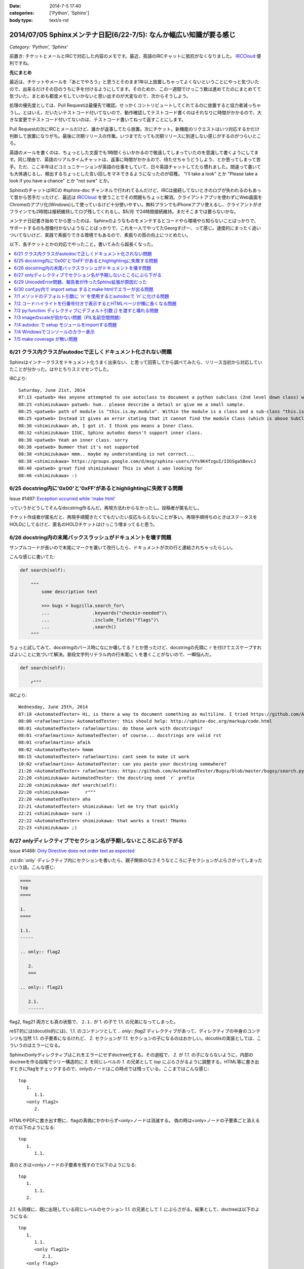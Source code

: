 :date: 2014-7-5 17:40
:categories: ['Python', 'Sphinx']
:body type: text/x-rst

====================================================================
2014/07/05 Sphinxメンテナ日記(6/22-7/5): なんか幅広い知識が要る感じ
====================================================================

*Category: 'Python', 'Sphinx'*

前置き: チケットとメールとIRCで対応した内容のメモです。最近、英語のIRCチャットに抵抗がなくなりました。 IRCCloud_ 便利ですね。

.. _IRCCloud: https://www.irccloud.com/

**先にまとめ**

最近は、チケットやメールを「あとでやろう」と思うとそのまま1年以上放置しちゃってよくないということにやっと気づいたので、出来るだけその日のうちに手を付けるようにしてます。そのためか、この一週間でけっこう数は進めてたのにまとめてて気づいた。まとめも都度メモしていかないと思い出すのが大変なので、次からそうしよう。

処理の優先度としては、Pull Requestは最優先で確認。せっかくコントリビュートしてくれてるのに放置すると協力者減っちゃうし。とはいえ、だいたいテストコード付いてないので、動作確認してテストコード書くのはそれなりに時間がかかるので、大きな変更でテストコード付いてないのは、テストコード書いてねって返すことにします。

Pull Requestの次にIRCとメールだけど、誰かが返事してたら放置。次にチケット。新機能のリクエストはいつ対応するかだけ判断して放置になりがち。最後に次期リリースの作業。いつまでたっても次期リリースに到達しない感じがするのがつらいところ。

英語のメールを書くのは、ちょっとした文面でも1時間くらいかかるので敬遠してしまっていたのを意識して書くようにしてます。同じ理由で、英語のリアルタイムチャットは、返事に時間がかかるので、待たせちゃうどうしよう、とか思ってしまって苦手。ただ、ここ半年ほどコミュニケーションが英語の仕事をしていて、日々英語チャットしてたら慣れました。間違って書いても大体通じるし、頻出するちょっとした言い回しをマネできるようになったのが収穫。 "I'll take a look" とか "Please take a look if you have a chance" とか "not sure" とか。

SphinxのチャットはIRCの #sphinx-doc チャンネルで行われてるんだけど、IRCは接続してないときのログが失われるのもあって昔から苦手だったけど、最近は IRCCloud_ を使うことでその問題もちょっと解消。クライアントアプリを使わずにWeb画面をChromeのアプリ化(Windows)して使っているけど十分使いやすい。無料プランでもiPhoneアプリ使えるし、クライアントがオフラインでも2時間は接続維持してログ残してくれるし。$5/月 で24時間接続維持。まだそこまでは要らないかな。

メンテナ日記書き始めてから思ったのは、Sphinxのようなものをメンテするとコードやら環境やら知らないことばっかりで、サポートするのも想像付かないようなことばっかりで、これを一人でやってたGeorgすげー、って感じ。速度的にまったく追いついてないけど、実践で素振りできる環境でもあるので、素振りの質の向上につとめたい。


以下、各チケットとかの対応でやったこと。書いてみたら超長くなった。

.. contents::
   :local:



6/21 クラス内クラスがautodocで正しくドキュメント化されない問題
===============================================================

Sphinxはインナークラスをドキュメント化うまく出来ない、と思って回答してから調べてみたら、リリース当初から対応していたことが分かった。はやとちりスミマセンでした。

IRCより::

   Saturday, June 21st, 2014
   07:13 <patweb> Has anyone attempted to use autoclass to document a python subclass (2nd level down class) within a module? This does not look possible from what I see.
   08:23 <shimizukawa> patweb: hum.. please describe a detail or give me a small sample.
   08:25 <patweb> path of module is "this.is.my.module". Within the module is a class and a sub-class "this.is.my.module.Class.SubClass". Subclass does not get captured by the autoclass feature
   08:25 <patweb> Instead it gives an error stating that it cannot find the module Class (which is above SubClass in this case)
   08:30 <shimizukawa> ah, I got it. I think you means a Inner Class.
   08:32 <shimizukawa> IIUC, Sphinx autodoc doesn't support inner class.
   08:38 <patweb> Yeah an inner class. sorry
   08:38 <patweb> Bummer that it's not supported
   08:38 <shimizukawa> mmm.. maybe my understanding is not correct...
   08:38 <shimizukawa> https://groups.google.com/d/msg/sphinx-users/VYs9K4fzguI/IIGSga5BevcJ
   08:40 <patweb> great find shimizukawa! This is what i was looking for
   08:46 <shimizukawa> :)


6/25 docstring内に'0x00'と'0xFF'があるとhighlightingに失敗する問題
===================================================================

Issue #1497: `Exception occurred while 'make html'`__

.. __: https://bitbucket.org/birkenfeld/sphinx/issue/1497/exception-occurred-while-make-html

っていうかどうしてそんなdocstring作るんだ。再現方法わからなかったし。投稿者が匿名だし。

チケット作成者が匿名だと、再現手順聞きたくてもだいたい反応もらえないことが多い。再現手順待ちのときはステータスをHOLDにしてるけど、匿名のHOLDチケットはけっこう埋まってると思う。


6/26 docstring内の末尾バックスラッシュがドキュメントを壊す問題
===============================================================

サンプルコードが長いので末尾に\マークを置いて改行したら、ドキュメントが次の行と連結されちゃったらしい。

こんな感じに書いてた:

.. code-block:: python

   def search(self):

       """
           some description text

           >>> bugs = bugzilla.search_for\
           ...                .keywords("checkin-needed")\
           ...                .include_fields("flags")\
           ...                .search()
       """

ちょっと試してみて、docstringのパース時になにか壊してる？とか思ったけど、docstringの先頭に ``r`` を付けてエスケープすればよいことに気づいて解決。普段文字列リテラル内の行末尾に ``\`` を書くことがないので、一瞬悩んだ。

.. code-block:: python

   def search(self):

       r"""



IRCより::

   Wednesday, June 25th, 2014
   07:18 <AutomatedTester> Hi, is there a way to document something as multiline. I tried https://github.com/AutomatedTester/Bugsy/blob/master/bugsy/search.py#L67 but it comes up as 1 line.
   08:00 <rafaelmartins> AutomatedTester: this should help: http://sphinx-doc.org/markup/code.html
   08:01 <AutomatedTester> rafaelmartins: do those work with docstrings?
   08:01 <rafaelmartins> AutomatedTester: of course... docstrings are valid rst
   08:01 <rafaelmartins> afaik
   08:02 <AutomatedTester> hmmm
   08:15 <AutomatedTester> rafaelmartins: cant seem to make it work
   10:02 <rafaelmartins> AutomatedTester: can you paste your docstring somewhere?
   21:26 <AutomatedTester> rafaelmartins: https://github.com/AutomatedTester/Bugsy/blob/master/bugsy/search.py#L67 thats the docstring I want to be multiline
   22:20 <shimizukawa> AutomatedTester: the docstring need `r` prefix
   22:20 <shimizukawa> def search(self):
   22:20 <shimizukawa>      r"""
   22:20 <AutomatedTester> aha
   22:21 <AutomatedTester> shimizukawa: let me try that quickly
   22:21 <shimizukawa> sure :)
   22:22 <AutomatedTester> shimizukawa: that works a treat! THanks
   22:23 <shimizukawa> ;)


6/27 onlyディレクティブでセクション名が予期しないところにぶら下がる
====================================================================

Issue #1488: `Only Directive does not order text as expected`__

.. __: https://bitbucket.org/birkenfeld/sphinx/issue/1488/only-directive-does-not-order-text-as

:rst:dir:`only` ディレクティブ内にセクションを書いたら、親子関係のなさそうなところに子セクションがぶらさがってしまったという話。こんな感じ:

.. code-block:: rst

   ====
   top
   ====

   1.
   ====

   1.1.
   -----

   .. only:: flag2

      2.
      ===

   .. only:: flag21

      2.1.
      ------

flag2, flag21 両方とも真の状態で、 ``2.1.`` が 1. の子で 1.1. の兄弟になってしまった。

reST的には(docutils的には)、1.1. のコンテンツとして `.. only:: flag2` ディレクティブがあって、ディレクティブの中身のコンテンツも当然 1.1. の子要素になるけれど、 `2.` セクションが `1.1.` セクションの子になるのはおかしい。docutilsの実装としては、こういうのはエラーになる。

Sphinxのonlyディレクティブはこれをエラーにせずdoctree化する。その過程で、 `2.` が `1.1.` の子にならないように、内部のdoctreeを作る段階でツリー構造的に `2.` を同じレベルの  `1.` の兄弟として `top` にぶらさがるように調整する。HTML等に書き出すときにflagをチェックするので、onlyのノードはこの時点では残っている。ここまではこんな感じ::

   top
      1.
         1.1.
      <only flag2>
         2.

HTMLやPDFに書き出す際に、flagの真偽にかかわらず<only>ノードは消滅する。
偽の時は<only>ノードの子要素ごと消えるので以下のようになる::

   top
      1.
         1.1.

真のときは<only>ノードの子要素を残すので以下のようになる::

   top
      1.
         1.1.
      2.


`2.1.` も同様に、既に出現している同じレベルのセクション `1.1.` の兄弟として `1.` にぶらさがる。結果として、doctreeは以下のようになる::

   top
      1.
         1.1.
         <only flag21>
            2.1.
      <only flag2>
         2.

ここで、今の実装では `2.1.` は `2.1.` の下にはぶら下がれない。flag2が偽でflag21が真のときに困っちゃうから。代替案があるとすれば、以下のようなdoctreeを生成して、flag2が偽の場合は内包する子要素をまとめて消滅させる感じだろうか::

   top
      1.
         1.1.
      <only flag2>
         2.
            <only flag21>
               2.1.

その場合、後方互換性はなくなるので、変えるの面倒だなあ・・・。とはいえ、現状の実装が分かりやすいかというとそんなこともないので悩ましいところ。

この問題について言及したチケットとblog。

* `Issue #1115: 'only' directive exhibits strange behavior with headers`__
* `'ドキュメントを部分的に公開/非公開にしてビルドする'の実用例 - logiqboard`__

.. __: https://bitbucket.org/birkenfeld/sphinx/issue/1115/only-directive-exhibits-strange-behavior
.. __: http://feiz.hateblo.jp/entry/2012/12/18/153701

ということで、チケットにこのことを書いて、意見ちょーだいと書いて、 Hold。


6/29 UnicodeError問題、報告者が作ったSphinx拡張が原因だった
============================================================
Issue #1196: `Encoding clash when reading sources`__

.. __: https://bitbucket.org/birkenfeld/sphinx/issue/1196/encoding-clash-when-reading-sources


壱年前に一度、Sphinx-1.1.3 がPython3.3に対応してないせいで起きてる問題だと思って返事していたけど、Sphinx-1.2.xでも問題が出るというので再調査。よく見てみたら、トレースバックに、報告者が作った拡張のコードが入っていて、そのコードを見てみたらエンコーディングがdocutilsの期待と合っていなかった。ということで、Invalidにして終了。

気分の問題だけど、Invalidにするのはなんとなく心苦しい感じがする。


6/30 conf,py内で import setup するとmake htmlでエラーが出る問題
================================================================
Issue #1499: `Make "build_sphinx" error more user-friendly when importing setup.py from conf.py`__

.. __: https://bitbucket.org/birkenfeld/sphinx/issue/1499/make-build_sphinx-error-more-user-friendly

conf.py の中で、パッケージのsetup.pyをimportしてパッケージ情報などをドキュメントタイトルなどに利用使用としたようですが、make htmlすると ``module object is not callable`` というエラーが発生したとのこと。

SphinxはSphin拡張(プラグイン)の初期化のために、Sphinx起動時に各拡張のsetup()関数を呼び出す。conf.pyの中にsetup関数を用意すると、conf.py自体をSphinx拡張とみなしてsetup()を呼び出す。 という話が :confval:`extensions` にある。

conf.pyでsetupモジュールをimportしたために、SphinxがSphinx拡張のための関数と勘違いして関数呼び出ししたけど、関数じゃ無くてモジュールだったからエラーになった、という話でした。そこだけ聞くと、setup.pyをimportするなよって思うけど、エラーメッセージがらはヒントがなさ過ぎて自己解決出来なそうだったので、 **Sphinx拡張用のsetupがあったけど呼び出し出来なかったよ、拡張として動作させるためには呼び出し可能なオブジェクトにしてね** というメッセージを表示するように変更した。

今回はエラー停止するように実装したけど、Warning表示してビルド継続するのとどっちが良いかちょっと悩んだ。どうしてエラー停止の方を選んだか既に忘れているので、こういうメモはその日のうちにとらないとダメだな、と改めて思った。

この変更は Sphinx-1.2.3 に含まれます。


7/1 メソッドのデフォルト引数に `'\n'` を使用するとautodocで `'n'` に化ける問題
===============================================================================

Issue #1502: `'\n' in method default args gets munged in autodoc output`__

.. __: https://bitbucket.org/birkenfeld/sphinx/issue/1502/n-in-method-default-args-gets-munged-in

関数でも同じ問題があって、 Sphinx-0.6.6 で修正済みだったけど、メソッドの方で修正漏れてたという話。こういう仕様に関わる処理は2行程度であっても関数に切り出して共通化したほうがいいんだろうな。やってないけど。テストは書いたよ。

この変更は Sphinx-1.2.3 に含まれます。


7/2 コードハイライトを行番号付きで表示するとHTMLページが横に長くなる問題
=========================================================================

ML: `literalinclude and long lines`__

.. __: https://groups.google.com/d/msg/sphinx-users/dKCgqUJcp4M/F8PuLHndBdcJ


:rst:dir:`literalinclude` に ``:linenos:`` オプションを付けるとHTMLが行番号表示と内容表示のためにtableレイアウトになり、テーブルが中身の幅の分だけ広がってしまうという問題。CSSを追加すれば解決。


1. 以下の内容の _static/custom.css ファイルを追加::

    table.highlighttable {
        table-layout: fixed;
        width: 100%;
    }

    table.highlighttable td.linenos {
        width: 1em;
    }

    table.highlighttable td.linenos div.linenodiv {
        text-align: right;
    }

2. conf.py にsetup関数を追加::

    def setup(app):
        app.add_stylesheet('custom.css')

これ、Sphinxのバグっぽいよね。

4日遅れで回答。users ML に返事しても半分くらいは返事が返ってこないのが寂しいかぎり。返事したものをあつめてFAQ作れば質問減るんだろうか。減らないだろうなー。



7/2 py:function ディレクティブにデフォルト引数 `[]` を渡すと壊れる問題
=======================================================================

Issue #1503: `Default parameter with value an empty list ([]) parsed incorrectly.`__

.. __: https://bitbucket.org/birkenfeld/sphinx/issue/1503/default-parameter-with-value-an-empty-list

py:functionを使ってPythonの関数引数を表現する場合、 :ref:`signatures` で説明されているように、以下のように記載する。

.. code-block:: rst

   reST: .. py:function:: func(a, [b=None])
   HTML: func(a, [b=None])

上記は引数bが省略可能という意味。

.. code-block:: rst

   reST: .. py:function:: func(a[, b=None])
   HTML: func(a, [b=None])

これも最初の例と同じだけど角括弧の位置がちょっと違う。HTMLでは最初の例と同じ表示に揃えられている。

このチケットで指摘していたのは以下のパターン。

.. code-block:: rst

   reST: .. py:function:: func(a, [b=[], [c=None]])
   HTML: func(a, [b=, [], [c=None]])

確かにこれはバグっぽい。 `[]` が空リストなのか、省略可能なことを意味する記号なのかが混同されてしまっているっぽい。

チケットで提示してくれていたパッチを適用すると、以下のように修正された。

.. code-block:: rst

   reST: .. py:function:: func(a, [b=[], [c=None]])
   HTML: func(a, [b=[], [c=None]])

ところが、テスト書いてみたら惜しい結果になった。

.. code-block:: rst

   reST: .. py:function:: func(a[, b=[][, c=None]])
   HTML(期待): func(a, [b=[], [c=None]])
   HTML(実際): func(a[, b=[][, c=None]])

最初の1組の例と整合性とれてないけど、現状のバグっている状態よりはまあましかもしれない？

せっかくパッチ書いてくれたので、ついでにこれも直して欲しいと伝えて、Open状態。来週中に返事なかったら自分で直そう。



7/3 imageのscaleが効かない問題（PIL名前空間問題）
===================================================

Issue #883: `img "scale" option is broken for HTML output`__

.. __: https://bitbucket.org/birkenfeld/sphinx/issue/883/img-scale-option-is-broken-for-html-output

Sphinxの image / figure ディレクティブの :scale: オプションは、PIL / Pillow がインストールされていないと、Warningも出さずにリサイズをあきらめる。 :width: はPILなしでも動作するけど、画像は元サイズのままHTMLで無理矢理縮ませる。

ということで、これは「PILインストールしてない問題」または「PILインストールしたけどSphinxがPILをimportできない問題」と言える。

2012年当時、PILのインストール方法によって、 ``import Image`` と ``from PIL import Image`` のどちらかだけがOK、あるいは両方OK、という状況があった。というか今もある。

.. list-table::
   :header-rows: 1
   :stub-columns: 1
   :widths: 2 1 1

   - -
     - import Image
     - from PIL import Image

   - - (A) PIL + pip等
     - ○
     - ○

   - - (B) PIL + buildout
     - ○
     - ×

   - - (C) Pillow + pip等
     - ×
     - ○

   - - (D) Pillow + buildout
     - ×
     - ○

(A)や(B)のときにbuildoutでPIL名前空間を扱えなかったのは、PILのパッケージングの仕方がよくなかった事と、buildoutがPIL.pthファイルを扱えなかった事の両方に問題があった、と思う。PILがPIL.pthというファイルで、あたかもPILという名前空間があるかのように調整を行っていたがbuildoutはpthファイルを参照しないため上記(B)のように「buldoutでPILをインストールするとPILがimportできない」という問題があった。

この頃、みんな以下のような対処方で回避していた。

.. code-block:: python

   try:
      import Image
   except ImportError:
      try:
         from PIL import Image
      except ImportError:
         Image = None


しかし、グローバルな名前空間に ``Image`` というモジュールを置くのはどうなの？という話もあり、PIL後継のPillowではPILという名前空間を省略できないように、ちゃんとパッケージングした。

その結果、(C), (D) のように、buildoutでもpipでもその他のインストール方法でも、PIL名前空間は省略できなくなった。ここで、「import Image でいいんだ」と思って実装していた、古いSphinxを含むサードパーティーライブラリはPillowで動作しなくなった。

最近はもうPillowでしょ、と思いつつも、PILのサイトもPyPIページも残っているので、本とか読んでPILをインストールする例はこれからもありつづけそう。

Pillowが後継だというなら、PILから権利を譲ってもらうなりして引き継げばいいんじゃないの？という話もあるけど、PILの開発元は企業なので、なかなか難しそうである。先日aodagがPillowの開発コミュニティーに意見を投下 (`Should I use Pillow or PIL?`__)したけど、まあ難しそう。

と言うことで、ライブラリとツールの組み合わせによって挙動が変わってくる「PILがimportできない問題」、同じチケットに環境情報なしに「おれもおれも」って書かれても解決しなかったりするので、「Sphinxの新しいバージョン使おう、Pillow使おう、だめなら別チケットよろ」って書いて、HOLDからClosedに変更した。

.. __: https://github.com/python-pillow/Pillow/issues/705


7/4 autodoc で setup モジュールをimportする問題
=================================================

* ML: `option -b not recognized?`__

.. __: https://groups.google.com/d/msg/sphinx-users/cOCOVCO9NbQ/zVXMbuqjNFkJ

2012年にSphinx-users MLに投稿された内容::

   sal@bobnit:~/workspace/jenkinsapi/doc$ sphinx-build -b html source build
   Running Sphinx v1.1.2
   usage: sphinx-build [global_opts] cmd1 [cmd1_opts] [cmd2 [cmd2_opts] ...]
      or: sphinx-build --help [cmd1 cmd2 ...]
      or: sphinx-build --help-commands
      or: sphinx-build cmd --help

   error: option -b not recognized

   なにが起きてるの？なにか壊れた？

当時は ``sphinx-build`` コマンドが壊れてなにか不思議な挙動をしているようにしか思えなかった。

これが昨日、IRCで質問を受けてreSTを眺めていたときに突然解決した。そのときのチャットの内容は同件問題のチケット #1226 に貼っておいた。

* Issue #1226: `Sphinx runs my code, then crashes`__

.. __: https://bitbucket.org/birkenfeld/sphinx/issue/1226

全ては、setup.pyをautodocでドキュメント化しようとして、パッケージのセットアッププロセスが実行されたためにおきていた。

1. setup.pyって以下のように書くじゃないですか::

      from setuptools import setup

      setup(
          name='spam',
          version='1.2.3',
          ...
      )

2. お行儀悪い慣習のために、いちいちsetup()を ``if __name__ == '__main__':`` ブロックには書かないじゃないですか。
3. そんなのをimportしたらsetup()関数実行されちゃうじゃないですか。
4. setup関数はsys.argv見て引数間違ってたらsys.exit()するじゃないですか。
5. error: option -b not recognized


ということで、setup.pyをimportするとかSphinxのautodocで自動ドキュメント化の対象にするとか考えてはいけない。

ところが、 sphinx-apidoc を使うと、指定ディレクトリの.pyファイルを見つけて自動的にautodoc用のrstファイルを生成してくれるので、setup.pyと同じ階層にソースコードがあるとsphinx-apidocコマンドの対象になってしまい、ドキュメント作者が意図せず setup.py をautodocの対象にしてしまう。たぶん、これが根本原因。

ということで、謎問題の再発を防止するためにSphinxの挙動を一部変更した。

Sphinxのautodocがドキュメント化のためにモジュールをimportしたときに、SystemExit例外が発生したら、「○○モジュールimportしたらsys.exit()呼ばれたっぽいよ」というWarningを表示して、そのとき発生したtracebackは握りつぶす（error: option -b not recognized とか表示されても混乱するだけなので）。

この変更は Sphinx-1.2.3 に含まれます。


7/4 Windowsでコンソールのカラー表示
====================================

* Issue #1291: `Color on Windows Cmd Prompt`__
* Pull Request #252: `Windows color support on cmd`__

.. __: https://bitbucket.org/birkenfeld/sphinx/issue/1291/color-on-windows-cmd-prompt#comment-11079197
.. __: https://bitbucket.org/birkenfeld/sphinx/pull-request/252/windows-color-support-on-cmd

colorama_ というライブラリを使えば、WindowsでもANSIカラーシーケンスで正しく文字色を変えられるよ。というチケットをもらっていたけど、新機能は後回しでいいや、と思ってたらPull Requestをもらったので速攻取り込んだ。待ってみるものである（違う）。

結局PR取り込む前に動作確認したり、実装を適切なものにしたりと色々やるのでPRはきっかけでしかないけど、気分的には使い方調べるところからやるよりだいぶ楽。

多分環境によらず正しく動作するはずだし、Windows以外では有効化されないように実装したのだけど、若干不安は残る。

この変更は Sphinx-1.3 に含まれます。

ところで、coloramaってコロラマって読むのね。バラの品種だったり色調整ツールの名前だったりするらしい。


.. _colorama: https://pypi.python.org/pypi/colorama


7/5 make coverage が無い問題
=============================
Pull Request #159: `Add coverage targets to quickstart generated Makefile and make.bat.`__

.. __: https://bitbucket.org/birkenfeld/sphinx/pull-request/159/add-coverage-targets-to-quickstart/diff

Makefileとmake.batに coverage ターゲットが無いので追加する変更のPR。sphinx.ext.coverage を有効化してないと使えないのでMakefileに入れるのをためらっていた。

PRにコメントを書いて、それへの反論が来てたのを1年放置しました。ごめんなさい。

Sphinxのmake-modeがcoverageも対象にしていることに、今朝ふと気づいたのでマージ。PR出してくれた人、あきれてるだろうなあ・・。

この変更は Sphinx-1.3 に含まれます。

